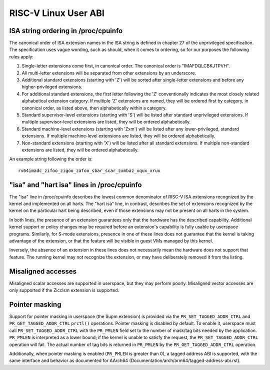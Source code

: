 .. SPDX-License-Identifier: GPL-2.0

RISC-V Linux User ABI
=====================

ISA string ordering in /proc/cpuinfo
------------------------------------

The canonical order of ISA extension names in the ISA string is defined in
chapter 27 of the unprivileged specification.
The specification uses vague wording, such as should, when it comes to ordering,
so for our purposes the following rules apply:

#. Single-letter extensions come first, in canonical order.
   The canonical order is "IMAFDQLCBKJTPVH".

#. All multi-letter extensions will be separated from other extensions by an
   underscore.

#. Additional standard extensions (starting with 'Z') will be sorted after
   single-letter extensions and before any higher-privileged extensions.

#. For additional standard extensions, the first letter following the 'Z'
   conventionally indicates the most closely related alphabetical
   extension category. If multiple 'Z' extensions are named, they will be
   ordered first by category, in canonical order, as listed above, then
   alphabetically within a category.

#. Standard supervisor-level extensions (starting with 'S') will be listed
   after standard unprivileged extensions.  If multiple supervisor-level
   extensions are listed, they will be ordered alphabetically.

#. Standard machine-level extensions (starting with 'Zxm') will be listed
   after any lower-privileged, standard extensions. If multiple machine-level
   extensions are listed, they will be ordered alphabetically.

#. Non-standard extensions (starting with 'X') will be listed after all standard
   extensions. If multiple non-standard extensions are listed, they will be
   ordered alphabetically.

An example string following the order is::

   rv64imadc_zifoo_zigoo_zafoo_sbar_scar_zxmbaz_xqux_xrux

"isa" and "hart isa" lines in /proc/cpuinfo
-------------------------------------------

The "isa" line in /proc/cpuinfo describes the lowest common denominator of
RISC-V ISA extensions recognized by the kernel and implemented on all harts. The
"hart isa" line, in contrast, describes the set of extensions recognized by the
kernel on the particular hart being described, even if those extensions may not
be present on all harts in the system.

In both lines, the presence of an extension guarantees only that the hardware
has the described capability. Additional kernel support or policy changes may be
required before an extension's capability is fully usable by userspace programs.
Similarly, for S-mode extensions, presence in one of these lines does not
guarantee that the kernel is taking advantage of the extension, or that the
feature will be visible in guest VMs managed by this kernel.

Inversely, the absence of an extension in these lines does not necessarily mean
the hardware does not support that feature. The running kernel may not recognize
the extension, or may have deliberately removed it from the listing.

Misaligned accesses
-------------------

Misaligned scalar accesses are supported in userspace, but they may perform
poorly.  Misaligned vector accesses are only supported if the Zicclsm extension
is supported.

Pointer masking
---------------

Support for pointer masking in userspace (the Supm extension) is provided via
the ``PR_SET_TAGGED_ADDR_CTRL`` and ``PR_GET_TAGGED_ADDR_CTRL`` ``prctl()``
operations. Pointer masking is disabled by default. To enable it, userspace
must call ``PR_SET_TAGGED_ADDR_CTRL`` with the ``PR_PMLEN`` field set to the
number of mask/tag bits needed by the application. ``PR_PMLEN`` is interpreted
as a lower bound; if the kernel is unable to satisfy the request, the
``PR_SET_TAGGED_ADDR_CTRL`` operation will fail. The actual number of tag bits
is returned in ``PR_PMLEN`` by the ``PR_GET_TAGGED_ADDR_CTRL`` operation.

Additionally, when pointer masking is enabled (``PR_PMLEN`` is greater than 0),
a tagged address ABI is supported, with the same interface and behavior as
documented for AArch64 (Documentation/arch/arm64/tagged-address-abi.rst).
